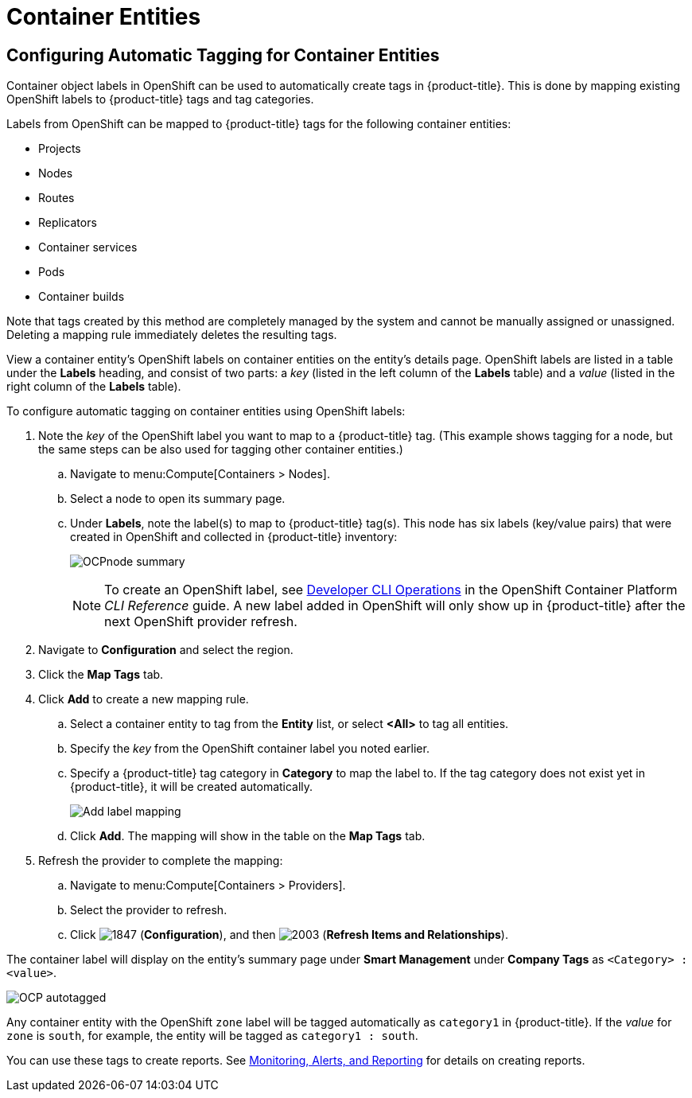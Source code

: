 [[container_entities]]
= Container Entities

// Should this be in Managing Providers, or Managing Infrastructure and Inventory?

== Configuring Automatic Tagging for Container Entities

Container object labels in OpenShift can be used to automatically create tags in {product-title}. This is done by mapping existing OpenShift labels to {product-title} tags and tag categories.

Labels from OpenShift can be mapped to {product-title} tags for the following container entities:

* Projects
* Nodes
* Routes
* Replicators
* Container services
* Pods
* Container builds

Note that tags created by this method are completely managed by the system and cannot be manually assigned or unassigned.
Deleting a mapping rule immediately deletes the resulting tags.

View a container entity's OpenShift labels on container entities on the entity's details page. OpenShift labels are listed in a table under the *Labels* heading, and consist of two parts: a _key_ (listed in the left column of the *Labels* table) and a _value_ (listed in the right column of the *Labels* table).

To configure automatic tagging on container entities using OpenShift labels:

. Note the _key_ of the OpenShift label you want to map to a {product-title} tag. (This example shows tagging for a node, but the same steps can be also used for tagging other container entities.)
.. Navigate to menu:Compute[Containers > Nodes].
.. Select a node to open its summary page.
.. Under *Labels*, note the label(s) to map to {product-title} tag(s). This node has six labels (key/value pairs) that were created in OpenShift and collected in {product-title}  inventory:
+
image:OCPnode-summary.png[]
+
[NOTE]
====
To create an OpenShift label, see https://docs.openshift.com/container-platform/3.3/cli_reference/basic_cli_operations.html[Developer CLI Operations] in the OpenShift Container Platform _CLI Reference_ guide. A new label added in OpenShift will only show up in {product-title} after the next OpenShift provider refresh.
====
+
// Demo 53:00
. Navigate to *Configuration* and select the region.
. Click the *Map Tags* tab.
. Click *Add* to create a new mapping rule.
.. Select a container entity to tag from the *Entity* list, or select *<All>* to tag all entities.
.. Specify the _key_ from the OpenShift container label you noted earlier. 
.. Specify a {product-title} tag category in *Category* to map the label to. If the tag category does not exist yet in {product-title}, it will be created automatically.
+
image:Add_label_mapping.png[]
+
.. Click *Add*.
The mapping will show in the table on the *Map Tags* tab.
+
. Refresh the provider to complete the mapping:
.. Navigate to menu:Compute[Containers > Providers].
.. Select the provider to refresh.
.. Click  image:1847.png[] (*Configuration*), and then  image:2003.png[] (*Refresh Items and Relationships*).

The container label will display on the entity's summary page under *Smart Management* under *Company Tags* as `<Category> : <value>`.

image:OCP-autotagged.png[]

Any container entity with the OpenShift `zone` label will be tagged automatically as `category1` in {product-title}. If the _value_ for `zone` is `south`, for example, the entity will be tagged as `category1 : south`.

You can use these tags to create reports. See https://access.redhat.com/documentation/en/red-hat-cloudforms/4.2-beta/single/monitoring-alerts-and-reporting/[Monitoring, Alerts, and Reporting] for details on creating reports. 








